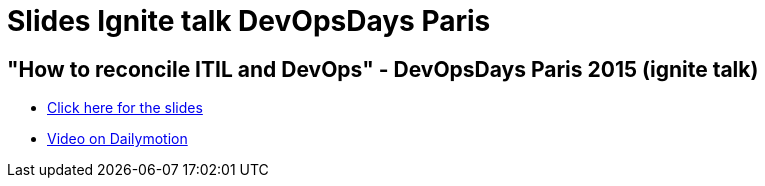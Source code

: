 = Slides Ignite talk DevOpsDays Paris
:hp-tags: Slides,DevOps,DevOpsDays

== "How to reconcile ITIL and DevOps" - DevOpsDays Paris 2015 (ignite talk)

* link:/slides/ITIL-DevOps/index.html[Click here for the slides]
* link:http://www.dailymotion.com/video/x2pinft_devopsdays-paris-2015-ignites-2_tech?start=1020[Video on Dailymotion]